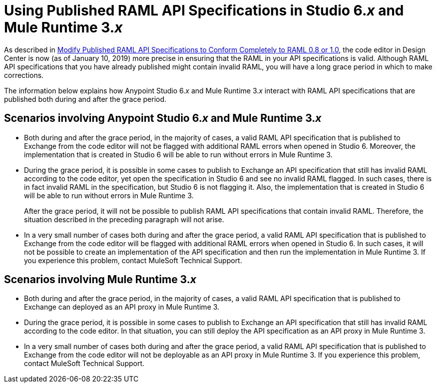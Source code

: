 = Using Published RAML API Specifications in Studio 6._x_ and Mule Runtime 3._x_

As described in xref::design-modify-raml-specs-conform.adoc[Modify Published RAML API Specifications to Conform Completely to RAML 0.8 or 1.0], the code editor in Design Center is now (as of January 10, 2019) more precise in ensuring that the RAML in your API specifications is valid. Although RAML API specifications that you have already published might contain invalid RAML, you will have a long grace period in which to make corrections.

The information below explains how Anypoint Studio 6._x_ and Mule Runtime 3._x_ interact with RAML API specifications that are published both during and after the grace period.

== Scenarios involving Anypoint Studio 6._x_ and Mule Runtime 3._x_

* Both during and after the grace period, in the majority of cases, a valid RAML API specification that is published to Exchange from the code editor will not be flagged with additional RAML errors when opened in Studio 6. Moreover, the implementation that is created in Studio 6 will be able to run without errors in Mule Runtime 3.
* During the grace period, it is possible in some cases to publish to Exchange an API specification that still has invalid RAML according to the code editor, yet open the specification in Studio 6 and see no invalid RAML flagged. In such cases, there is in fact invalid RAML in the specification, but Studio 6 is not flagging it. Also, the implementation that is created in Studio 6 will be able to run without errors in Mule Runtime 3.
+
After the grace period, it will not be possible to publish RAML API specifications that contain invalid RAML. Therefore, the situation described in the preceding paragraph will not arise.
* In a very small number of cases both during and after the grace period, a valid RAML API specification that is published to Exchange from the code editor will be flagged with additional RAML errors when opened in Studio 6. In such cases, it will not be possible to create an implementation of the API specification and then run the implementation in Mule Runtime 3. If you experience this problem, contact MuleSoft Technical Support.

== Scenarios involving Mule Runtime 3._x_

* Both during and after the grace period, in the majority of cases, a valid RAML API specification that is published to Exchange can deployed as an API proxy in Mule Runtime 3.
* During the grace period, it is possible in some cases to publish to Exchange an API specification that still has invalid RAML according to the code editor. In that situation, you can still deploy the API specification as an API proxy in Mule Runtime 3.
* In a very small number of cases both during and after the grace period, a valid RAML API specification that is published to Exchange from the code editor will not be deployable as an API proxy in Mule Runtime 3. If you experience this problem, contact MuleSoft Technical Support.

